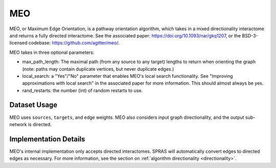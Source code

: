 MEO
===

MEO, or Maximum Edge Orientation, is a pathway orientation algorithm, which takes in a mixed directionality interactome
and returns a fully directed interactome. See the associated paper: https://doi.org/10.1093/nar/gkq1207,
or the BSD-3-licensed codebase: https://github.com/agitter/meo/.

MEO takes in three optional parameters:

* max_path_length: The maximal path (from any source to any target) lengths to return when orienting the graph (note: paths
  may contain duplicate vertices, but never duplicate edges.)
* local_search: a "Yes"/"No" parameter that enables MEO's local search functionality. See "Improving approximations with local search" in
  the associated paper for more information. This should almost always be yes.
* rand_restarts: the number (int) of random restarts to use.

Dataset Usage
-------------

MEO uses ``sources``, ``targets``, and edge weights. MEO also considers
input graph directionality, and the output sub-network is directed.

Implementation Details
----------------------

MEO's internal implementation only accepts directed interactomes.
SPRAS will automatically convert edges to directed edges as necessary.
For more information, see the section on :ref:`algorithm directionality <directionality>`.
